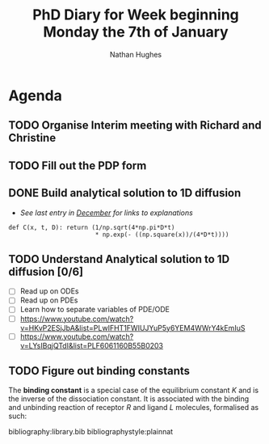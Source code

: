 #+TITLE: PhD Diary for Week beginning Monday the 7th of January
#+AUTHOR: Nathan Hughes
#+OPTIONS: toc:nil H:4 ^:nil
#+LaTeX_CLASS: article
#+LaTeX_CLASS_OPTIONS: [a4paper]
#+LaTeX_HEADER: \usepackage[margin=0.8in]{geometry}
#+LaTeX_HEADER: \usepackage{amssymb,amsmath}
#+LaTeX_HEADER: \usepackage{fancyhdr}
#+LaTeX_HEADER: \pagestyle{fancy}
#+LaTeX_HEADER: \usepackage{lastpage}
#+LaTeX_HEADER: \usepackage{float}
#+LaTeX_HEADER: \restylefloat{figure}
#+LaTeX_HEADER: \usepackage{hyperref}
#+LaTeX_HEADER: \hypersetup{urlcolor=blue}
#+LaTex_HEADER: \usepackage{titlesec}
#+LaTex_HEADER: \setcounter{secnumdepth}{4}
#+LaTeX_HEADER: \usepackage{minted}
#+LaTeX_HEADER: \setminted{frame=single,framesep=10pt}
#+LaTeX_HEADER: \chead{}
#+LaTeX_HEADER: \rhead{\today}
#+LaTeX_HEADER: \cfoot{}
#+LaTeX_HEADER: \rfoot{\thepage\ of \pageref{LastPage}}
#+LaTeX_HEADER: \usepackage[parfill]{parskip}
#+LaTeX_HEADER:\usepackage{subfig}
#+LaTex_HEADER: \usepackage[round]{natbib}
#+LaTeX_HEADER: \hypersetup{colorlinks=true,linkcolor=black, citecolor=black}
#+LATEX_HEADER_EXTRA:  \usepackage{framed}
#+LATEX: \maketitle
#+LATEX: \clearpage
#+LATEX: \tableofcontents
#+LATEX: \clearpage

* Agenda

** TODO Organise Interim meeting with Richard and Christine

** TODO Fill out the PDP form

** DONE Build analytical solution to 1D diffusion
   CLOSED: [2019-01-07 Mon 10:36]
- /See last entry in [[file:phd-diary-2018-December-50.org][December]] for links to explanations/
#+BEGIN_SRC ipython :exports code :session :results none :eval never-export
def C(x, t, D): return (1/np.sqrt(4*np.pi*D*t)
                        * np.exp(- ((np.square(x))/(4*D*t))))
#+END_SRC


** TODO Understand Analytical solution to 1D diffusion [0/6]
 - [ ] Read up on ODEs
 - [ ] Read up on PDEs
 - [ ] Learn how to separate variables of PDE/ODE
 - [ ] https://www.youtube.com/watch?v=HKvP2ESjJbA&list=PLwIFHT1FWIUJYuP5y6YEM4WWrY4kEmIuS
 - [ ] https://www.youtube.com/watch?v=LYsIBqjQTdI&list=PLF6061160B55B0203

** TODO Figure out binding constants

The *binding constant* is a special case of the equilibrium constant $K$ and is the inverse of the dissociation constant. It is associated with the binding and unbinding reaction of receptor $R$ and ligand $L$  molecules, formalised as such:

\begin{equation}
R + L \rightleftharpoons RL
\end{equation}



bibliography:library.bib
bibliographystyle:plainnat
